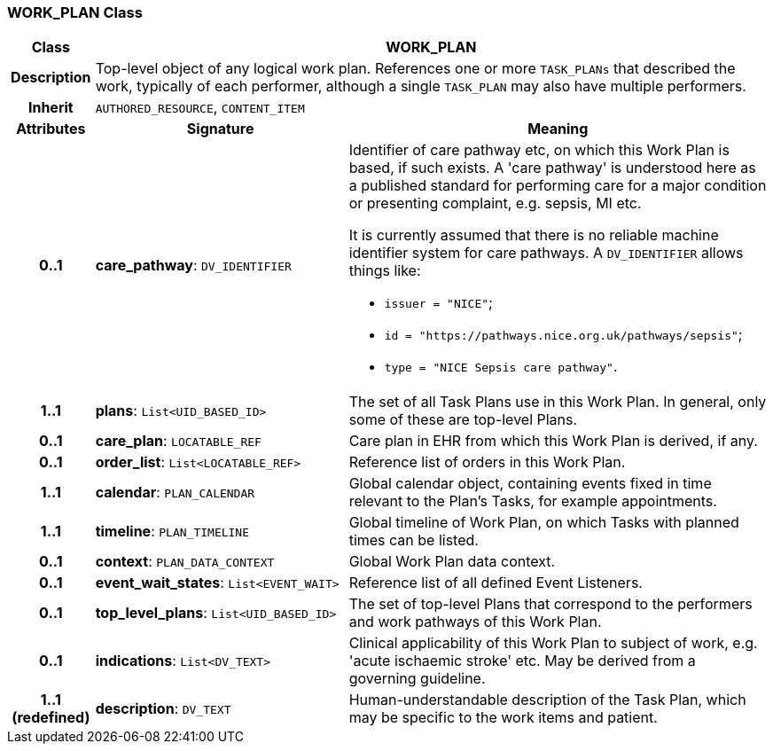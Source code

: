=== WORK_PLAN Class

[cols="^1,3,5"]
|===
h|*Class*
2+^h|*WORK_PLAN*

h|*Description*
2+a|Top-level object of any logical work plan. References one or more `TASK_PLANs` that described the work, typically of each performer, although a single `TASK_PLAN` may also have multiple performers.

h|*Inherit*
2+|`AUTHORED_RESOURCE`, `CONTENT_ITEM`

h|*Attributes*
^h|*Signature*
^h|*Meaning*

h|*0..1*
|*care_pathway*: `DV_IDENTIFIER`
a|Identifier of care pathway etc, on which this Work Plan is based, if such exists. A 'care pathway' is understood here as a published standard for performing care for a major condition or presenting complaint, e.g. sepsis, MI etc.

It is currently assumed that there is no reliable machine identifier system for care pathways. A `DV_IDENTIFIER` allows things like:

* `issuer = "NICE"`;
* `id = "https://pathways.nice.org.uk/pathways/sepsis"`;
* `type = "NICE Sepsis care pathway"`.

h|*1..1*
|*plans*: `List<UID_BASED_ID>`
a|The set of all Task Plans use in this Work Plan. In general, only some of these are top-level Plans.

h|*0..1*
|*care_plan*: `LOCATABLE_REF`
a|Care plan in EHR from which this Work Plan is derived, if any.

h|*0..1*
|*order_list*: `List<LOCATABLE_REF>`
a|Reference list of orders in this Work Plan.

h|*1..1*
|*calendar*: `PLAN_CALENDAR`
a|Global calendar object, containing events fixed in time relevant to the Plan's Tasks, for example appointments.

h|*1..1*
|*timeline*: `PLAN_TIMELINE`
a|Global timeline of Work Plan, on which Tasks with planned times can be listed.

h|*0..1*
|*context*: `PLAN_DATA_CONTEXT`
a|Global Work Plan data context.

h|*0..1*
|*event_wait_states*: `List<EVENT_WAIT>`
a|Reference list of all defined Event Listeners.

h|*0..1*
|*top_level_plans*: `List<UID_BASED_ID>`
a|The set of top-level Plans that correspond to the performers and work pathways of this Work Plan.

h|*0..1*
|*indications*: `List<DV_TEXT>`
a|Clinical applicability of this Work Plan to subject of work, e.g. 'acute ischaemic stroke' etc. May be derived from a governing guideline.

h|*1..1 +
(redefined)*
|*description*: `DV_TEXT`
a|Human-understandable description of the Task Plan, which may be specific to the work items and patient.
|===

